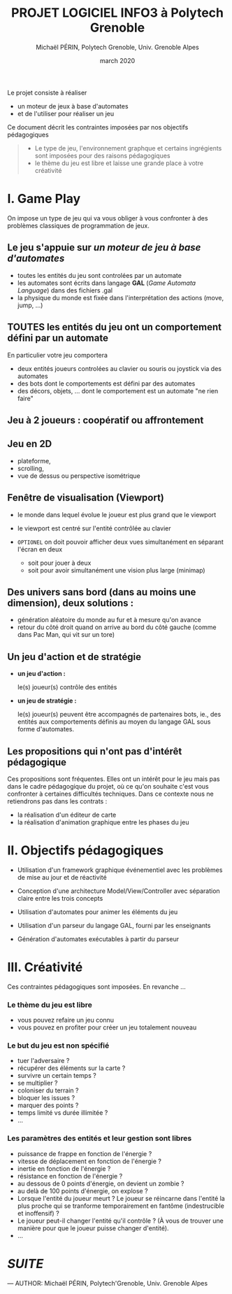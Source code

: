 #+TITLE: PROJET LOGICIEL INFO3 à Polytech Grenoble
#+AUTHOR: Michaël PÉRIN, Polytech Grenoble, Univ. Grenoble Alpes
#+DATE: march 2020

Le projet consiste à réaliser 
- un moteur de jeux à base d'automates
- et de l'utiliser pour réaliser un jeu 

Ce document décrit les contraintes imposées par nos objectifs pédagogiques
#+BEGIN_QUOTE
- Le type de jeu, l'environnement graphque et certains ingrégients sont imposées pour des raisons pédagogiques
- le thème du jeu est libre et laisse une grande place à votre créativité
#+END_QUOTE


* I. Game Play  

On impose un type de jeu qui va vous obliger à vous confronter à des problèmes classiques de programmation de jeux.

** Le jeu s'appuie sur /un moteur de jeu à base d'automates/ 
  - toutes les entités du jeu sont controlées par un automate
  - les automates sont écrits dans langage *GAL* (/Game Automata Language/) dans des fichiers .gal 
  - la physique du monde est fixée dans l'interprétation des actions (move, jump, ...) 

** *TOUTES les entités du jeu ont un comportement défini par un automate*
En particulier votre jeu comportera
  - deux entités joueurs controlées au clavier ou souris ou joystick via des automates  
  - des bots dont le comportements est défini par des automates
  - des décors, objets, ... dont le comportement est un automate "ne rien faire"

** *Jeu à 2 joueurs :* coopératif ou affrontement

** *Jeu en 2D*
  - plateforme, 
  - scrolling, 
  - vue de dessus ou perspective isométrique

** *Fenêtre de visualisation (Viewport)*

- le monde dans lequel évolue le joueur est plus grand que le viewport
- le viewport est centré sur l'entité contrôlée au clavier 

- =OPTIONEL= on doit pouvoir afficher deux vues simultanément en séparant l'écran en deux 
   + soit pour jouer à deux
   + soit pour avoir simultanément une vision plus large  (minimap)

** *Des univers sans bord* (dans au moins une dimension), deux solutions : 
  - génération aléatoire du monde au fur et à mesure qu'on avance
  - retour du côté droit quand on arrive au bord du côté gauche (comme dans Pac Man, qui vit sur un tore)

** *Un jeu d'action et de stratégie*
- *un jeu d'action :*

  le(s) joueur(s) contrôle des entités

- *un jeu de stratégie :*

  le(s) joueur(s) peuvent être accompagnés de partenaires bots, ie., des entités aux comportements définis au moyen du langage GAL sous forme d'automates.


** Les propositions qui n'ont pas d'intérêt pédagogique 

Ces propositions sont fréquentes. Elles ont un intérêt pour le jeu mais pas dans le cadre pédagogique du projet, 
où ce qu'on souhaite c'est vous confronter à certaines difficultés techniques. Dans ce contexte nous ne retiendrons pas dans les contrats :

- la réalisation d'un éditeur de carte
- la réalisation d'animation graphique entre les phases du jeu 


* II. Objectifs pédagogiques

- Utilisation d'un framework graphique événementiel avec les problèmes de mise au jour et de réactivité

- Conception d'une architecture Model/View/Controller avec séparation claire entre les trois concepts

- Utilisation d'automates pour animer les éléments du jeu

- Utilisation d'un parseur du langage GAL, fourni par les enseignants 

- Génération d'automates exécutables à partir du parseur 


* III. Créativité

Ces contraintes pédagogiques sont imposées. En revanche ...

*** Le thème du jeu est libre 
- vous pouvez refaire un jeu connu
- vous pouvez en profiter pour créer un jeu totalement nouveau

*** Le but du jeu est non spécifié
- tuer l'adversaire ?
- récupérer des éléments sur la carte ?
- survivre un certain temps ?
- se multiplier ?
- coloniser du terrain ?
- bloquer les issues ?
- marquer des points ?
- temps limité vs durée illimitée ? 
- ...

*** Les paramètres des entités et leur gestion sont libres
- puissance de frappe en fonction de l'énergie ?
- vitesse de déplacement en fonction de l'énergie ?
- inertie en fonction de l'énergie ?
- résistance en fonction de l'énergie ?
- au dessous de 0 points d'énergie, on devient un zombie ?
- au delà de 100 points d'énergie, on explose ?
- Lorsque l'entité du joueur meurt ?
  Le joueur se réincarne dans l'entité la plus proche qui se tranforme temporairement en fantôme (indestrucible et inoffensif) ? 
- Le joueur peut-il changer l'entité qu'il contrôle ? (À vous de trouver une manière pour que le joueur puisse changer d'entité).
- ...


* [[README.md][SUITE]]


---
    AUTHOR: Michaël PÉRIN, Polytech'Grenoble, Univ. Grenoble Alpes 
    
